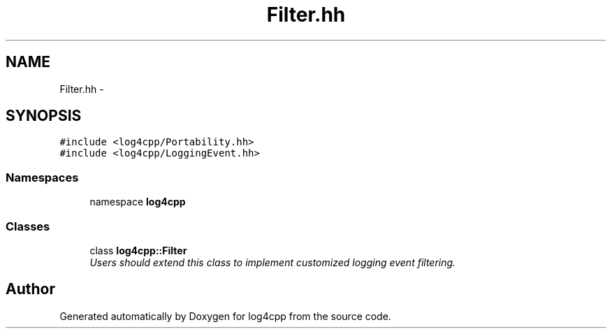 .TH "Filter.hh" 3 "3 Oct 2012" "Version 1.0" "log4cpp" \" -*- nroff -*-
.ad l
.nh
.SH NAME
Filter.hh \- 
.SH SYNOPSIS
.br
.PP
\fC#include <log4cpp/Portability.hh>\fP
.br
\fC#include <log4cpp/LoggingEvent.hh>\fP
.br

.SS "Namespaces"

.in +1c
.ti -1c
.RI "namespace \fBlog4cpp\fP"
.br
.in -1c
.SS "Classes"

.in +1c
.ti -1c
.RI "class \fBlog4cpp::Filter\fP"
.br
.RI "\fIUsers should extend this class to implement customized logging event filtering. \fP"
.in -1c
.SH "Author"
.PP 
Generated automatically by Doxygen for log4cpp from the source code.

